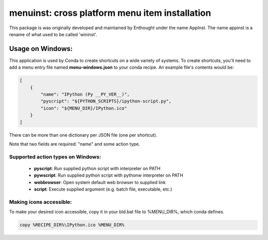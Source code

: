 ===============================================
menuinst: cross platform menu item installation
===============================================

This package is was originally developed and maintained by Enthought
under the name AppInst.  The name appinst is a rename of what used
to be called 'wininst'.

Usage on Windows:
======

This application is used by Conda to create shortcuts on a wide variety of
systems.  To create shortcuts, you'll need to add a menu entry file named
**menu-windows.json** to your conda recipe.  An example file's contents would be:

.. code-block::

    [
        {
            "name": "IPython (Py __PY_VER__)",
            "pyscript": "${PYTHON_SCRIPTS}/ipython-script.py",
            "icon": "${MENU_DIR}/IPython.ico"
        }
    ]

There can be more than one dictionary per JSON file (one per shortcut).

Note that two fields are required: "name" and some action type.

Supported action types on Windows:
---------------------

  * **pyscript**: Run supplied python script with interpreter on PATH
  * **pywscript**: Run supplied python script with pythonw interpreter on PATH
  * **webbrowser**: Open system default web browser to supplied link
  * **script**: Execute supplied argument (e.g. batch file, executable, etc.)

Making icons accessible:
------------------------

To make your desired icon accessible, copy it in your bld.bat file to %MENU_DIR%, which conda defines.

.. code-block::

    copy %RECIPE_DIR%\IPython.ico %MENU_DIR%
